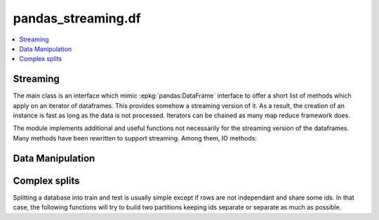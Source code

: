 
pandas_streaming.df
===================

.. contents::
    :local:

Streaming
+++++++++

The main class is an interface which mimic
:epkg:`pandas:DataFrame` interface to offer
a short list of methods which apply on an
iterator of dataframes. This provides somehow
a streaming version of it. As a result, the creation
of an instance is fast as long as the data is not
processed. Iterators can be chained as many map reduce
framework does.

.. autosignature:: pandas_streaming.df.dataframe.StreamingDataFrame

The module implements additional and useful functions
not necessarily for the streaming version of the dataframes.
Many methods have been rewritten to support
streaming. Among them, IO methods:

.. autosignature:: pandas_streaming.df.dataframe.StreamingDataFrame.read_csv

.. autosignature:: pandas_streaming.df.dataframe.StreamingDataFrame.read_df

.. autosignature:: pandas_streaming.df.dataframe.StreamingDataFrame.read_json

Data Manipulation
+++++++++++++++++

.. autosignature:: pandas_streaming.df.dataframe_helpers.dataframe_hash_columns

.. autosignature:: pandas_streaming.df.connex_split.dataframe_shuffle

.. autosignature:: pandas_streaming.df.dataframe_helpers.dataframe_unfold

.. autosignature:: pandas_streaming.df.dataframe_helpers.pandas_groupby_nan

Complex splits
++++++++++++++

Splitting a database into train and test is usually simple except
if rows are not independant and share some ids. In that case,
the following functions will try to build two partitions keeping
ids separate or separate as much as possible.

.. autosignature:: pandas_streaming.df.connex_split.train_test_apart_stratify

.. autosignature:: pandas_streaming.df.connex_split.train_test_connex_split

.. autosignature:: pandas_streaming.df.connex_split.train_test_split_weights
